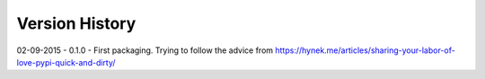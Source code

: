 Version History
===============

02-09-2015 - 0.1.0 - First packaging.  Trying to follow the advice from https://hynek.me/articles/sharing-your-labor-of-love-pypi-quick-and-dirty/


